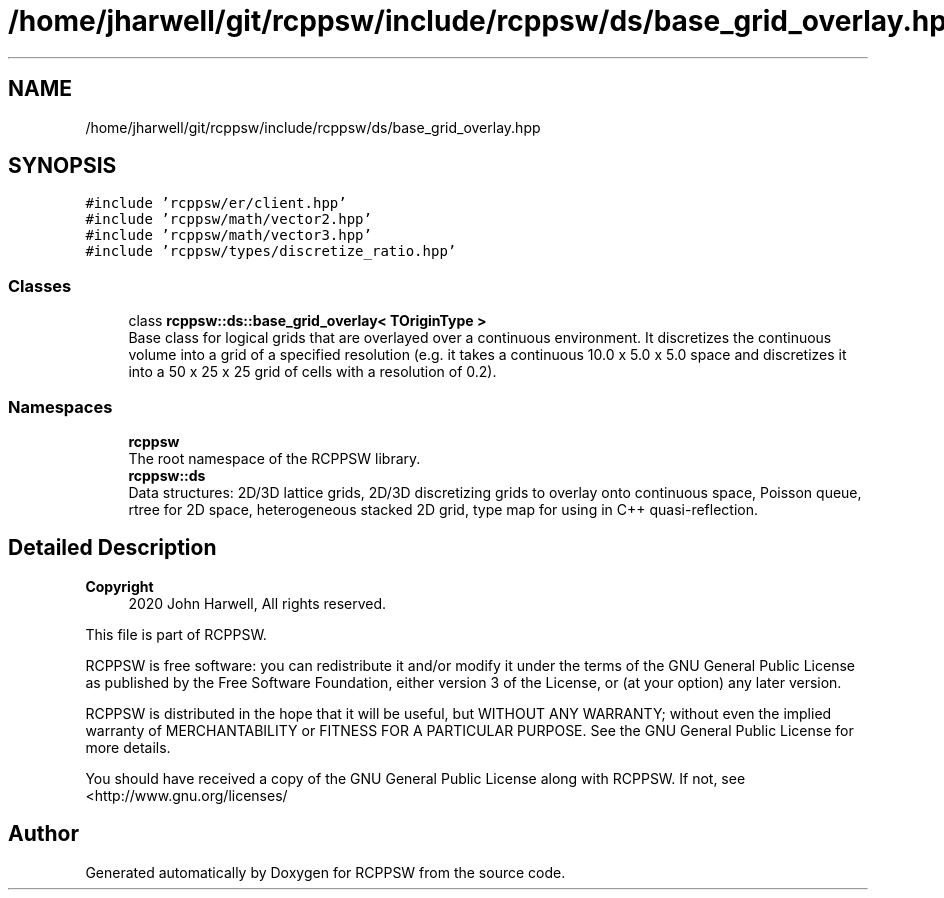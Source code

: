 .TH "/home/jharwell/git/rcppsw/include/rcppsw/ds/base_grid_overlay.hpp" 3 "Sat Feb 5 2022" "RCPPSW" \" -*- nroff -*-
.ad l
.nh
.SH NAME
/home/jharwell/git/rcppsw/include/rcppsw/ds/base_grid_overlay.hpp
.SH SYNOPSIS
.br
.PP
\fC#include 'rcppsw/er/client\&.hpp'\fP
.br
\fC#include 'rcppsw/math/vector2\&.hpp'\fP
.br
\fC#include 'rcppsw/math/vector3\&.hpp'\fP
.br
\fC#include 'rcppsw/types/discretize_ratio\&.hpp'\fP
.br

.SS "Classes"

.in +1c
.ti -1c
.RI "class \fBrcppsw::ds::base_grid_overlay< TOriginType >\fP"
.br
.RI "Base class for logical grids that are overlayed over a continuous environment\&. It discretizes the continuous volume into a grid of a specified resolution (e\&.g\&. it takes a continuous 10\&.0 x 5\&.0 x 5\&.0 space and discretizes it into a 50 x 25 x 25 grid of cells with a resolution of 0\&.2)\&. "
.in -1c
.SS "Namespaces"

.in +1c
.ti -1c
.RI " \fBrcppsw\fP"
.br
.RI "The root namespace of the RCPPSW library\&. "
.ti -1c
.RI " \fBrcppsw::ds\fP"
.br
.RI "Data structures: 2D/3D lattice grids, 2D/3D discretizing grids to overlay onto continuous space, Poisson queue, rtree for 2D space, heterogeneous stacked 2D grid, type map for using in C++ quasi-reflection\&. "
.in -1c
.SH "Detailed Description"
.PP 

.PP
\fBCopyright\fP
.RS 4
2020 John Harwell, All rights reserved\&.
.RE
.PP
This file is part of RCPPSW\&.
.PP
RCPPSW is free software: you can redistribute it and/or modify it under the terms of the GNU General Public License as published by the Free Software Foundation, either version 3 of the License, or (at your option) any later version\&.
.PP
RCPPSW is distributed in the hope that it will be useful, but WITHOUT ANY WARRANTY; without even the implied warranty of MERCHANTABILITY or FITNESS FOR A PARTICULAR PURPOSE\&. See the GNU General Public License for more details\&.
.PP
You should have received a copy of the GNU General Public License along with RCPPSW\&. If not, see <http://www.gnu.org/licenses/ 
.SH "Author"
.PP 
Generated automatically by Doxygen for RCPPSW from the source code\&.
